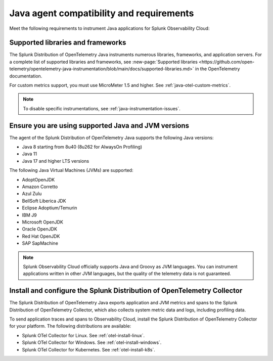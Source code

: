 .. _java-otel-requirements:

*************************************************************
Java agent compatibility and requirements
*************************************************************

.. meta::
    :description: This is what you need to instrument Java applications for Splunk Observability Cloud.

Meet the following requirements to instrument Java applications for Splunk Observability Cloud:

.. _supported-java-libraries:

Supported libraries and frameworks
=================================================

The Splunk Distribution of OpenTelemetry Java instruments numerous libraries, frameworks, and application servers. For a complete list of supported libraries and frameworks, see :new-page:`Supported libraries <https://github.com/open-telemetry/opentelemetry-java-instrumentation/blob/main/docs/supported-libraries.md>` in the OpenTelemetry documentation.

For custom metrics support, you must use MicroMeter 1.5 and higher. See :ref:`java-otel-custom-metrics`.

.. note:: To disable specific instrumentations, see :ref:`java-instrumentation-issues`.

.. _java-requirements:

Ensure you are using supported Java and JVM versions
==============================================================

The agent of the Splunk Distribution of OpenTelemetry Java supports the following Java versions:

- Java 8 starting from 8u40 (8u262 for AlwaysOn Profiling)
- Java 11
- Java 17 and higher LTS versions

The following Java Virtual Machines (JVMs) are supported:

- AdoptOpenJDK
- Amazon Corretto
- Azul Zulu
- BellSoft Liberica JDK
- Eclipse Adoptium/Temurin
- IBM J9
- Microsoft OpenJDK
- Oracle OpenJDK
- Red Hat OpenJDK
- SAP SapMachine

.. note:: Splunk Observability Cloud officially supports Java and Groovy as JVM languages. You can instrument applications written in other JVM languages, but the quality of the telemetry data is not guaranteed.

.. _java-otel-connector-requirement:

Install and configure the Splunk Distribution of OpenTelemetry Collector
======================================================================================================

The Splunk Distribution of OpenTelemetry Java exports application and JVM metrics and spans to the Splunk Distribution of OpenTelemetry Collector, which also collects system metric data and logs, including profiling data.

To send application traces and spans to Observability Cloud, install the Splunk Distribution of OpenTelemetry Collector for your platform. The following distributions are available:

- Splunk OTel Collector for Linux. See :ref:`otel-install-linux`.
- Splunk OTel Collector for Windows. See :ref:`otel-install-windows`.
- Splunk OTel Collector for Kubernetes. See :ref:`otel-install-k8s`.
